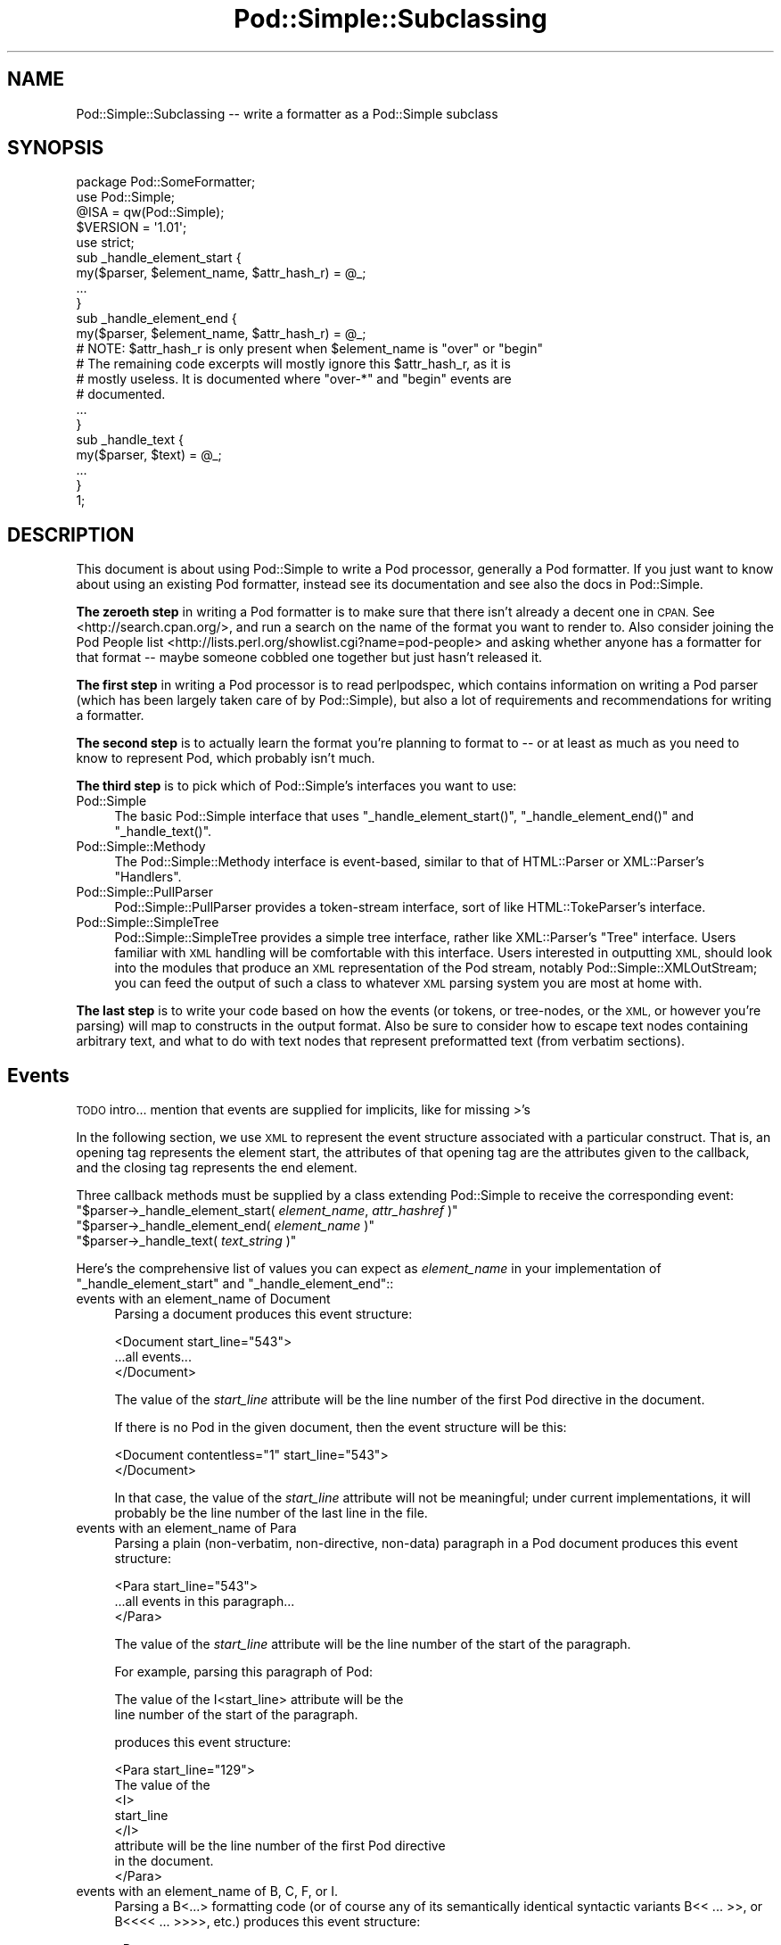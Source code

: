 .\" Automatically generated by Pod::Man 4.14 (Pod::Simple 3.43)
.\"
.\" Standard preamble:
.\" ========================================================================
.de Sp \" Vertical space (when we can't use .PP)
.if t .sp .5v
.if n .sp
..
.de Vb \" Begin verbatim text
.ft CW
.nf
.ne \\$1
..
.de Ve \" End verbatim text
.ft R
.fi
..
.\" Set up some character translations and predefined strings.  \*(-- will
.\" give an unbreakable dash, \*(PI will give pi, \*(L" will give a left
.\" double quote, and \*(R" will give a right double quote.  \*(C+ will
.\" give a nicer C++.  Capital omega is used to do unbreakable dashes and
.\" therefore won't be available.  \*(C` and \*(C' expand to `' in nroff,
.\" nothing in troff, for use with C<>.
.tr \(*W-
.ds C+ C\v'-.1v'\h'-1p'\s-2+\h'-1p'+\s0\v'.1v'\h'-1p'
.ie n \{\
.    ds -- \(*W-
.    ds PI pi
.    if (\n(.H=4u)&(1m=24u) .ds -- \(*W\h'-12u'\(*W\h'-12u'-\" diablo 10 pitch
.    if (\n(.H=4u)&(1m=20u) .ds -- \(*W\h'-12u'\(*W\h'-8u'-\"  diablo 12 pitch
.    ds L" ""
.    ds R" ""
.    ds C` ""
.    ds C' ""
'br\}
.el\{\
.    ds -- \|\(em\|
.    ds PI \(*p
.    ds L" ``
.    ds R" ''
.    ds C`
.    ds C'
'br\}
.\"
.\" Escape single quotes in literal strings from groff's Unicode transform.
.ie \n(.g .ds Aq \(aq
.el       .ds Aq '
.\"
.\" If the F register is >0, we'll generate index entries on stderr for
.\" titles (.TH), headers (.SH), subsections (.SS), items (.Ip), and index
.\" entries marked with X<> in POD.  Of course, you'll have to process the
.\" output yourself in some meaningful fashion.
.\"
.\" Avoid warning from groff about undefined register 'F'.
.de IX
..
.nr rF 0
.if \n(.g .if rF .nr rF 1
.if (\n(rF:(\n(.g==0)) \{\
.    if \nF \{\
.        de IX
.        tm Index:\\$1\t\\n%\t"\\$2"
..
.        if !\nF==2 \{\
.            nr % 0
.            nr F 2
.        \}
.    \}
.\}
.rr rF
.\"
.\" Accent mark definitions (@(#)ms.acc 1.5 88/02/08 SMI; from UCB 4.2).
.\" Fear.  Run.  Save yourself.  No user-serviceable parts.
.    \" fudge factors for nroff and troff
.if n \{\
.    ds #H 0
.    ds #V .8m
.    ds #F .3m
.    ds #[ \f1
.    ds #] \fP
.\}
.if t \{\
.    ds #H ((1u-(\\\\n(.fu%2u))*.13m)
.    ds #V .6m
.    ds #F 0
.    ds #[ \&
.    ds #] \&
.\}
.    \" simple accents for nroff and troff
.if n \{\
.    ds ' \&
.    ds ` \&
.    ds ^ \&
.    ds , \&
.    ds ~ ~
.    ds /
.\}
.if t \{\
.    ds ' \\k:\h'-(\\n(.wu*8/10-\*(#H)'\'\h"|\\n:u"
.    ds ` \\k:\h'-(\\n(.wu*8/10-\*(#H)'\`\h'|\\n:u'
.    ds ^ \\k:\h'-(\\n(.wu*10/11-\*(#H)'^\h'|\\n:u'
.    ds , \\k:\h'-(\\n(.wu*8/10)',\h'|\\n:u'
.    ds ~ \\k:\h'-(\\n(.wu-\*(#H-.1m)'~\h'|\\n:u'
.    ds / \\k:\h'-(\\n(.wu*8/10-\*(#H)'\z\(sl\h'|\\n:u'
.\}
.    \" troff and (daisy-wheel) nroff accents
.ds : \\k:\h'-(\\n(.wu*8/10-\*(#H+.1m+\*(#F)'\v'-\*(#V'\z.\h'.2m+\*(#F'.\h'|\\n:u'\v'\*(#V'
.ds 8 \h'\*(#H'\(*b\h'-\*(#H'
.ds o \\k:\h'-(\\n(.wu+\w'\(de'u-\*(#H)/2u'\v'-.3n'\*(#[\z\(de\v'.3n'\h'|\\n:u'\*(#]
.ds d- \h'\*(#H'\(pd\h'-\w'~'u'\v'-.25m'\f2\(hy\fP\v'.25m'\h'-\*(#H'
.ds D- D\\k:\h'-\w'D'u'\v'-.11m'\z\(hy\v'.11m'\h'|\\n:u'
.ds th \*(#[\v'.3m'\s+1I\s-1\v'-.3m'\h'-(\w'I'u*2/3)'\s-1o\s+1\*(#]
.ds Th \*(#[\s+2I\s-2\h'-\w'I'u*3/5'\v'-.3m'o\v'.3m'\*(#]
.ds ae a\h'-(\w'a'u*4/10)'e
.ds Ae A\h'-(\w'A'u*4/10)'E
.    \" corrections for vroff
.if v .ds ~ \\k:\h'-(\\n(.wu*9/10-\*(#H)'\s-2\u~\d\s+2\h'|\\n:u'
.if v .ds ^ \\k:\h'-(\\n(.wu*10/11-\*(#H)'\v'-.4m'^\v'.4m'\h'|\\n:u'
.    \" for low resolution devices (crt and lpr)
.if \n(.H>23 .if \n(.V>19 \
\{\
.    ds : e
.    ds 8 ss
.    ds o a
.    ds d- d\h'-1'\(ga
.    ds D- D\h'-1'\(hy
.    ds th \o'bp'
.    ds Th \o'LP'
.    ds ae ae
.    ds Ae AE
.\}
.rm #[ #] #H #V #F C
.\" ========================================================================
.\"
.IX Title "Pod::Simple::Subclassing 3pm"
.TH Pod::Simple::Subclassing 3pm "2020-12-28" "perl v5.36.0" "Perl Programmers Reference Guide"
.\" For nroff, turn off justification.  Always turn off hyphenation; it makes
.\" way too many mistakes in technical documents.
.if n .ad l
.nh
.SH "NAME"
Pod::Simple::Subclassing \-\- write a formatter as a Pod::Simple subclass
.SH "SYNOPSIS"
.IX Header "SYNOPSIS"
.Vb 5
\&  package Pod::SomeFormatter;
\&  use Pod::Simple;
\&  @ISA = qw(Pod::Simple);
\&  $VERSION = \*(Aq1.01\*(Aq;
\&  use strict;
\&
\&  sub _handle_element_start {
\&        my($parser, $element_name, $attr_hash_r) = @_;
\&        ...
\&  }
\&
\&  sub _handle_element_end {
\&        my($parser, $element_name, $attr_hash_r) = @_;
\&        # NOTE: $attr_hash_r is only present when $element_name is "over" or "begin"
\&        # The remaining code excerpts will mostly ignore this $attr_hash_r, as it is
\&        # mostly useless. It is documented where "over\-*" and "begin" events are
\&        # documented.
\&        ...
\&  }
\&
\&  sub _handle_text {
\&        my($parser, $text) = @_;
\&        ...
\&  }
\&  1;
.Ve
.SH "DESCRIPTION"
.IX Header "DESCRIPTION"
This document is about using Pod::Simple to write a Pod processor,
generally a Pod formatter. If you just want to know about using an
existing Pod formatter, instead see its documentation and see also the
docs in Pod::Simple.
.PP
\&\fBThe zeroeth step\fR in writing a Pod formatter is to make sure that there
isn't already a decent one in \s-1CPAN.\s0 See <http://search.cpan.org/>, and
run a search on the name of the format you want to render to. Also
consider joining the Pod People list
<http://lists.perl.org/showlist.cgi?name=pod\-people> and asking whether
anyone has a formatter for that format \*(-- maybe someone cobbled one
together but just hasn't released it.
.PP
\&\fBThe first step\fR in writing a Pod processor is to read perlpodspec,
which contains information on writing a Pod parser (which has been
largely taken care of by Pod::Simple), but also a lot of requirements
and recommendations for writing a formatter.
.PP
\&\fBThe second step\fR is to actually learn the format you're planning to
format to \*(-- or at least as much as you need to know to represent Pod,
which probably isn't much.
.PP
\&\fBThe third step\fR is to pick which of Pod::Simple's interfaces you want to
use:
.IP "Pod::Simple" 4
.IX Item "Pod::Simple"
The basic Pod::Simple interface that uses \f(CW\*(C`_handle_element_start()\*(C'\fR,
\&\f(CW\*(C`_handle_element_end()\*(C'\fR and \f(CW\*(C`_handle_text()\*(C'\fR.
.IP "Pod::Simple::Methody" 4
.IX Item "Pod::Simple::Methody"
The Pod::Simple::Methody interface is event-based, similar to that of
HTML::Parser or XML::Parser's \*(L"Handlers\*(R".
.IP "Pod::Simple::PullParser" 4
.IX Item "Pod::Simple::PullParser"
Pod::Simple::PullParser provides a token-stream interface, sort of
like HTML::TokeParser's interface.
.IP "Pod::Simple::SimpleTree" 4
.IX Item "Pod::Simple::SimpleTree"
Pod::Simple::SimpleTree provides a simple tree interface, rather like
XML::Parser's \*(L"Tree\*(R" interface. Users familiar with \s-1XML\s0 handling will
be comfortable with this interface. Users interested in outputting \s-1XML,\s0
should look into the modules that produce an \s-1XML\s0 representation of the
Pod stream, notably Pod::Simple::XMLOutStream; you can feed the output
of such a class to whatever \s-1XML\s0 parsing system you are most at home with.
.PP
\&\fBThe last step\fR is to write your code based on how the events (or tokens,
or tree-nodes, or the \s-1XML,\s0 or however you're parsing) will map to
constructs in the output format. Also be sure to consider how to escape
text nodes containing arbitrary text, and what to do with text
nodes that represent preformatted text (from verbatim sections).
.SH "Events"
.IX Header "Events"
\&\s-1TODO\s0 intro... mention that events are supplied for implicits, like for
missing >'s
.PP
In the following section, we use \s-1XML\s0 to represent the event structure
associated with a particular construct.  That is, an opening tag
represents the element start, the attributes of that opening tag are
the attributes given to the callback, and the closing tag represents
the end element.
.PP
Three callback methods must be supplied by a class extending
Pod::Simple to receive the corresponding event:
.ie n .IP """$parser\->_handle_element_start( \fIelement_name\fP, \fIattr_hashref\fP )""" 4
.el .IP "\f(CW$parser\->_handle_element_start( \f(CIelement_name\f(CW, \f(CIattr_hashref\f(CW )\fR" 4
.IX Item "$parser->_handle_element_start( element_name, attr_hashref )"
.PD 0
.ie n .IP """$parser\->_handle_element_end( \fIelement_name\fP  )""" 4
.el .IP "\f(CW$parser\->_handle_element_end( \f(CIelement_name\f(CW  )\fR" 4
.IX Item "$parser->_handle_element_end( element_name )"
.ie n .IP """$parser\->_handle_text(  \fItext_string\fP  )""" 4
.el .IP "\f(CW$parser\->_handle_text(  \f(CItext_string\f(CW  )\fR" 4
.IX Item "$parser->_handle_text( text_string )"
.PD
.PP
Here's the comprehensive list of values you can expect as
\&\fIelement_name\fR in your implementation of \f(CW\*(C`_handle_element_start\*(C'\fR
and \f(CW\*(C`_handle_element_end\*(C'\fR::
.IP "events with an element_name of Document" 4
.IX Item "events with an element_name of Document"
Parsing a document produces this event structure:
.Sp
.Vb 3
\&  <Document start_line="543">
\&        ...all events...
\&  </Document>
.Ve
.Sp
The value of the \fIstart_line\fR attribute will be the line number of the first
Pod directive in the document.
.Sp
If there is no Pod in the given document, then the
event structure will be this:
.Sp
.Vb 2
\&  <Document contentless="1" start_line="543">
\&  </Document>
.Ve
.Sp
In that case, the value of the \fIstart_line\fR attribute will not be meaningful;
under current implementations, it will probably be the line number of the
last line in the file.
.IP "events with an element_name of Para" 4
.IX Item "events with an element_name of Para"
Parsing a plain (non-verbatim, non-directive, non-data) paragraph in
a Pod document produces this event structure:
.Sp
.Vb 3
\&        <Para start_line="543">
\&          ...all events in this paragraph...
\&        </Para>
.Ve
.Sp
The value of the \fIstart_line\fR attribute will be the line number of the start
of the paragraph.
.Sp
For example, parsing this paragraph of Pod:
.Sp
.Vb 2
\&  The value of the I<start_line> attribute will be the
\&  line number of the start of the paragraph.
.Ve
.Sp
produces this event structure:
.Sp
.Vb 8
\&        <Para start_line="129">
\&          The value of the
\&          <I>
\&                start_line
\&          </I>
\&           attribute will be the line number of the first Pod directive
\&          in the document.
\&        </Para>
.Ve
.IP "events with an element_name of B, C, F, or I." 4
.IX Item "events with an element_name of B, C, F, or I."
Parsing a B<...> formatting code (or of course any of its
semantically identical syntactic variants
B<<\ ...\ >>,
or B<<<<\ ...\ >>>>, etc.)
produces this event structure:
.Sp
.Vb 3
\&          <B>
\&                ...stuff...
\&          </B>
.Ve
.Sp
Currently, there are no attributes conveyed.
.Sp
Parsing C, F, or I codes produce the same structure, with only a
different element name.
.Sp
If your parser object has been set to accept other formatting codes,
then they will be presented like these B/C/F/I codes \*(-- i.e., without
any attributes.
.IP "events with an element_name of S" 4
.IX Item "events with an element_name of S"
Normally, parsing an S<...> sequence produces this event
structure, just as if it were a B/C/F/I code:
.Sp
.Vb 3
\&          <S>
\&                ...stuff...
\&          </S>
.Ve
.Sp
However, Pod::Simple (and presumably all derived parsers) offers the
\&\f(CW\*(C`nbsp_for_S\*(C'\fR option which, if enabled, will suppress all S events, and
instead change all spaces in the content to non-breaking spaces. This is
intended for formatters that output to a format that has no code that
means the same as S<...>, but which has a code/character that
means non-breaking space.
.IP "events with an element_name of X" 4
.IX Item "events with an element_name of X"
Normally, parsing an X<...> sequence produces this event
structure, just as if it were a B/C/F/I code:
.Sp
.Vb 3
\&          <X>
\&                ...stuff...
\&          </X>
.Ve
.Sp
However, Pod::Simple (and presumably all derived parsers) offers the
\&\f(CW\*(C`nix_X_codes\*(C'\fR option which, if enabled, will suppress all X events
and ignore their content.  For formatters/processors that don't use
X events, this is presumably quite useful.
.IP "events with an element_name of L" 4
.IX Item "events with an element_name of L"
Because the L<...> is the most complex construct in the
language, it should not surprise you that the events it generates are
the most complex in the language. Most of complexity is hidden away in
the attribute values, so for those of you writing a Pod formatter that
produces a non-hypertextual format, you can just ignore the attributes
and treat an L event structure like a formatting element that
(presumably) doesn't actually produce a change in formatting.  That is,
the content of the L event structure (as opposed to its
attributes) is always what text should be displayed.
.Sp
There are, at first glance, three kinds of L links: \s-1URL,\s0 man, and pod.
.Sp
When a L<\fIsome_url\fR> code is parsed, it produces this event
structure:
.Sp
.Vb 3
\&  <L content\-implicit="yes" raw="that_url" to="that_url" type="url">
\&        that_url
\&  </L>
.Ve
.Sp
The \f(CW\*(C`type="url"\*(C'\fR attribute is always specified for this type of
L code.
.Sp
For example, this Pod source:
.Sp
.Vb 1
\&  L<http://www.perl.com/CPAN/authors/>
.Ve
.Sp
produces this event structure:
.Sp
.Vb 3
\&  <L content\-implicit="yes" raw="http://www.perl.com/CPAN/authors/" to="http://www.perl.com/CPAN/authors/" type="url">
\&        http://www.perl.com/CPAN/authors/
\&  </L>
.Ve
.Sp
When a L<\fImanpage(section)\fR> code is parsed (and these are
fairly rare and not terribly useful), it produces this event structure:
.Sp
.Vb 3
\&  <L content\-implicit="yes" raw="manpage(section)" to="manpage(section)" type="man">
\&        manpage(section)
\&  </L>
.Ve
.Sp
The \f(CW\*(C`type="man"\*(C'\fR attribute is always specified for this type of
L code.
.Sp
For example, this Pod source:
.Sp
.Vb 1
\&  L<crontab(5)>
.Ve
.Sp
produces this event structure:
.Sp
.Vb 3
\&  <L content\-implicit="yes" raw="crontab(5)" to="crontab(5)" type="man">
\&        crontab(5)
\&  </L>
.Ve
.Sp
In the rare cases where a man page link has a section specified, that text appears
in a \fIsection\fR attribute. For example, this Pod source:
.Sp
.Vb 1
\&  L<crontab(5)/"ENVIRONMENT">
.Ve
.Sp
will produce this event structure:
.Sp
.Vb 3
\&  <L content\-implicit="yes" raw="crontab(5)/&quot;ENVIRONMENT&quot;" section="ENVIRONMENT" to="crontab(5)" type="man">
\&        "ENVIRONMENT" in crontab(5)
\&  </L>
.Ve
.Sp
In the rare case where the Pod document has code like
L<\fIsometext\fR|\fImanpage(section)\fR>, then the \fIsometext\fR will appear
as the content of the element, the \fImanpage(section)\fR text will appear
only as the value of the \fIto\fR attribute, and there will be no
\&\f(CW\*(C`content\-implicit="yes"\*(C'\fR attribute (whose presence means that the Pod parser
had to infer what text should appear as the link text \*(-- as opposed to
cases where that attribute is absent, which means that the Pod parser did
\&\fInot\fR have to infer the link text, because that L code explicitly specified
some link text.)
.Sp
For example, this Pod source:
.Sp
.Vb 1
\&  L<hell itself!|crontab(5)>
.Ve
.Sp
will produce this event structure:
.Sp
.Vb 3
\&  <L raw="hell itself!|crontab(5)" to="crontab(5)" type="man">
\&        hell itself!
\&  </L>
.Ve
.Sp
The last type of L structure is for links to/within Pod documents. It is
the most complex because it can have a \fIto\fR attribute, \fIor\fR a
\&\fIsection\fR attribute, or both. The \f(CW\*(C`type="pod"\*(C'\fR attribute is always
specified for this type of L code.
.Sp
In the most common case, the simple case of a L<podpage> code
produces this event structure:
.Sp
.Vb 3
\&  <L content\-implicit="yes" raw="podpage" to="podpage" type="pod">
\&        podpage
\&  </L>
.Ve
.Sp
For example, this Pod source:
.Sp
.Vb 1
\&  L<Net::Ping>
.Ve
.Sp
produces this event structure:
.Sp
.Vb 3
\&  <L content\-implicit="yes" raw="Net::Ping" to="Net::Ping" type="pod">
\&        Net::Ping
\&  </L>
.Ve
.Sp
In cases where there is link-text explicitly specified, it
is to be found in the content of the element (and not the
attributes), just as with the L<\fIsometext\fR|\fImanpage(section)\fR>
case discussed above.  For example, this Pod source:
.Sp
.Vb 1
\&  L<Perl Error Messages|perldiag>
.Ve
.Sp
produces this event structure:
.Sp
.Vb 3
\&  <L raw="Perl Error Messages|perldiag" to="perldiag" type="pod">
\&        Perl Error Messages
\&  </L>
.Ve
.Sp
In cases of links to a section in the current Pod document,
there is a \fIsection\fR attribute instead of a \fIto\fR attribute.
For example, this Pod source:
.Sp
.Vb 1
\&  L</"Member Data">
.Ve
.Sp
produces this event structure:
.Sp
.Vb 3
\&  <L content\-implicit="yes" raw="/&quot;Member Data&quot;" section="Member Data" type="pod">
\&        "Member Data"
\&  </L>
.Ve
.Sp
As another example, this Pod source:
.Sp
.Vb 1
\&  L<the various attributes|/"Member Data">
.Ve
.Sp
produces this event structure:
.Sp
.Vb 3
\&  <L raw="the various attributes|/&quot;Member Data&quot;" section="Member Data" type="pod">
\&        the various attributes
\&  </L>
.Ve
.Sp
In cases of links to a section in a different Pod document,
there are both a \fIsection\fR attribute and a to attribute.
For example, this Pod source:
.Sp
.Vb 1
\&  L<perlsyn/"Basic BLOCKs and Switch Statements">
.Ve
.Sp
produces this event structure:
.Sp
.Vb 3
\&  <L content\-implicit="yes" raw="perlsyn/&quot;Basic BLOCKs and Switch Statements&quot;" section="Basic BLOCKs and Switch Statements" to="perlsyn" type="pod">
\&        "Basic BLOCKs and Switch Statements" in perlsyn
\&  </L>
.Ve
.Sp
As another example, this Pod source:
.Sp
.Vb 1
\&  L<SWITCH statements|perlsyn/"Basic BLOCKs and Switch Statements">
.Ve
.Sp
produces this event structure:
.Sp
.Vb 3
\&  <L raw="SWITCH statements|perlsyn/&quot;Basic BLOCKs and Switch Statements&quot;" section="Basic BLOCKs and Switch Statements" to="perlsyn" type="pod">
\&        SWITCH statements
\&  </L>
.Ve
.Sp
Incidentally, note that we do not distinguish between these syntaxes:
.Sp
.Vb 4
\&  L</"Member Data">
\&  L<"Member Data">
\&  L</Member Data>
\&  L<Member Data>    [deprecated syntax]
.Ve
.Sp
That is, they all produce the same event structure (for the most part), namely:
.Sp
.Vb 3
\&  <L content\-implicit="yes" raw="$depends_on_syntax" section="Member Data" type="pod">
\&        &#34;Member Data&#34;
\&  </L>
.Ve
.Sp
The \fIraw\fR attribute depends on what the raw content of the \f(CW\*(C`L<>\*(C'\fR is,
so that is why the event structure is the same \*(L"for the most part\*(R".
.Sp
If you have not guessed it yet, the \fIraw\fR attribute contains the raw,
original, unescaped content of the \f(CW\*(C`L<>\*(C'\fR formatting code. In addition
to the examples above, take notice of the following event structure produced
by the following \f(CW\*(C`L<>\*(C'\fR formatting code.
.Sp
.Vb 1
\&  L<click B<here>|page/About the C<\-M> switch>
\&
\&  <L raw="click B<here>|page/About the C<\-M> switch" section="About the \-M switch" to="page" type="pod">
\&        click B<here>
\&  </L>
.Ve
.Sp
Specifically, notice that the formatting codes are present and unescaped
in \fIraw\fR.
.Sp
There is a known bug in the \fIraw\fR attribute where any surrounding whitespace
is condensed into a single ' '. For example, given L<   link>, \fIraw\fR
will be \*(L" link\*(R".
.IP "events with an element_name of E or Z" 4
.IX Item "events with an element_name of E or Z"
While there are Pod codes E<...> and Z<>, these
\&\fIdo not\fR produce any E or Z events \*(-- that is, there are no such
events as E or Z.
.IP "events with an element_name of Verbatim" 4
.IX Item "events with an element_name of Verbatim"
When a Pod verbatim paragraph (\s-1AKA\s0 \*(L"codeblock\*(R") is parsed, it
produces this event structure:
.Sp
.Vb 3
\&  <Verbatim start_line="543" xml:space="preserve">
\&        ...text...
\&  </Verbatim>
.Ve
.Sp
The value of the \fIstart_line\fR attribute will be the line number of the
first line of this verbatim block.  The \fIxml:space\fR attribute is always
present, and always has the value \*(L"preserve\*(R".
.Sp
The text content will have tabs already expanded.
.IP "events with an element_name of head1 .. head4" 4
.IX Item "events with an element_name of head1 .. head4"
When a \*(L"=head1 ...\*(R" directive is parsed, it produces this event
structure:
.Sp
.Vb 3
\&  <head1>
\&        ...stuff...
\&  </head1>
.Ve
.Sp
For example, a directive consisting of this:
.Sp
.Vb 1
\&  =head1 Options to C<new> et al.
.Ve
.Sp
will produce this event structure:
.Sp
.Vb 7
\&  <head1 start_line="543">
\&        Options to
\&        <C>
\&          new
\&        </C>
\&         et al.
\&  </head1>
.Ve
.Sp
\&\*(L"=head2\*(R" through \*(L"=head4\*(R" directives are the same, except for the element
names in the event structure.
.IP "events with an element_name of encoding" 4
.IX Item "events with an element_name of encoding"
In the default case, the events corresponding to \f(CW\*(C`=encoding\*(C'\fR directives
are not emitted. They are emitted if \f(CW\*(C`keep_encoding_directive\*(C'\fR is true.
In that case they produce event structures like
\&\*(L"events with an element_name of head1 .. head4\*(R" above.
.IP "events with an element_name of over-bullet" 4
.IX Item "events with an element_name of over-bullet"
When an \*(L"=over ... =back\*(R" block is parsed where the items are
a bulleted list, it will produce this event structure:
.Sp
.Vb 6
\&  <over\-bullet indent="4" start_line="543">
\&        <item\-bullet start_line="545">
\&          ...Stuff...
\&        </item\-bullet>
\&        ...more item\-bullets...
\&  </over\-bullet fake\-closer="1">
.Ve
.Sp
The attribute \fIfake-closer\fR is only present if it is a true value; it is not
present if it is a false value. It is shown in the above example to illustrate
where the attribute is (in the \fBclosing\fR tag). It signifies that the \f(CW\*(C`=over\*(C'\fR
did not have a matching \f(CW\*(C`=back\*(C'\fR, and thus Pod::Simple had to create a fake
closer.
.Sp
For example, this Pod source:
.Sp
.Vb 1
\&  =over
\&
\&  =item *
\&
\&  Something
\&
\&  =back
.Ve
.Sp
Would produce an event structure that does \fBnot\fR have the \fIfake-closer\fR
attribute, whereas this Pod source:
.Sp
.Vb 1
\&  =over
\&
\&  =item *
\&
\&  Gasp! An unclosed =over block!
.Ve
.Sp
would. The rest of the over\-* examples will not demonstrate this attribute,
but they all can have it. See Pod::Checker's source for an example of this
attribute being used.
.Sp
The value of the \fIindent\fR attribute is whatever value is after the
\&\*(L"=over\*(R" directive, as in \*(L"=over 8\*(R".  If no such value is specified
in the directive, then the \fIindent\fR attribute has the value \*(L"4\*(R".
.Sp
For example, this Pod source:
.Sp
.Vb 1
\&  =over
\&
\&  =item *
\&
\&  Stuff
\&
\&  =item *
\&
\&  Bar I<baz>!
\&
\&  =back
.Ve
.Sp
produces this event structure:
.Sp
.Vb 8
\&  <over\-bullet indent="4" start_line="10">
\&        <item\-bullet start_line="12">
\&          Stuff
\&        </item\-bullet>
\&        <item\-bullet start_line="14">
\&          Bar <I>baz</I>!
\&        </item\-bullet>
\&  </over\-bullet>
.Ve
.IP "events with an element_name of over-number" 4
.IX Item "events with an element_name of over-number"
When an \*(L"=over ... =back\*(R" block is parsed where the items are
a numbered list, it will produce this event structure:
.Sp
.Vb 6
\&  <over\-number indent="4" start_line="543">
\&        <item\-number number="1" start_line="545">
\&          ...Stuff...
\&        </item\-number>
\&        ...more item\-number...
\&  </over\-bullet>
.Ve
.Sp
This is like the \*(L"over-bullet\*(R" event structure; but note that the contents
are \*(L"item-number\*(R" instead of \*(L"item-bullet\*(R", and note that they will have
a \*(L"number\*(R" attribute, which some formatters/processors may ignore
(since, for example, there's no need for it in \s-1HTML\s0 when producing
an \*(L"<\s-1UL\s0><\s-1LI\s0>...</LI>...</UL>\*(R" structure), but which any processor may use.
.Sp
Note that the values for the \fInumber\fR attributes of \*(L"item-number\*(R"
elements in a given \*(L"over-number\*(R" area \fIwill\fR start at 1 and go up by
one each time.  If the Pod source doesn't follow that order (even though
it really should!), whatever numbers it has will be ignored (with
the correct values being put in the \fInumber\fR attributes), and an error
message might be issued to the user.
.IP "events with an element_name of over-text" 4
.IX Item "events with an element_name of over-text"
These events are somewhat unlike the other over\-*
structures, as far as what their contents are.  When
an \*(L"=over ... =back\*(R" block is parsed where the items are
a list of text \*(L"subheadings\*(R", it will produce this event structure:
.Sp
.Vb 8
\&  <over\-text indent="4" start_line="543">
\&        <item\-text>
\&          ...stuff...
\&        </item\-text>
\&        ...stuff (generally Para or Verbatim elements)...
\&        <item\-text>
\&        ...more item\-text and/or stuff...
\&  </over\-text>
.Ve
.Sp
The \fIindent\fR and \fIfake-closer\fR attributes are as with the other over\-* events.
.Sp
For example, this Pod source:
.Sp
.Vb 1
\&  =over
\&
\&  =item Foo
\&
\&  Stuff
\&
\&  =item Bar I<baz>!
\&
\&  Quux
\&
\&  =back
.Ve
.Sp
produces this event structure:
.Sp
.Vb 10
\&  <over\-text indent="4" start_line="20">
\&        <item\-text start_line="22">
\&          Foo
\&        </item\-text>
\&        <Para start_line="24">
\&          Stuff
\&        </Para>
\&        <item\-text start_line="26">
\&          Bar
\&                <I>
\&                  baz
\&                </I>
\&          !
\&        </item\-text>
\&        <Para start_line="28">
\&          Quux
\&        </Para>
\&  </over\-text>
.Ve
.IP "events with an element_name of over-block" 4
.IX Item "events with an element_name of over-block"
These events are somewhat unlike the other over\-*
structures, as far as what their contents are.  When
an \*(L"=over ... =back\*(R" block is parsed where there are no items,
it will produce this event structure:
.Sp
.Vb 3
\&  <over\-block indent="4" start_line="543">
\&        ...stuff (generally Para or Verbatim elements)...
\&  </over\-block>
.Ve
.Sp
The \fIindent\fR and \fIfake-closer\fR attributes are as with the other over\-* events.
.Sp
For example, this Pod source:
.Sp
.Vb 1
\&  =over
\&
\&  For cutting off our trade with all parts of the world
\&
\&  For transporting us beyond seas to be tried for pretended offenses
\&
\&  He is at this time transporting large armies of foreign mercenaries to
\&  complete the works of death, desolation and tyranny, already begun with
\&  circumstances of cruelty and perfidy scarcely paralleled in the most
\&  barbarous ages, and totally unworthy the head of a civilized nation.
\&
\&  =back
.Ve
.Sp
will produce this event structure:
.Sp
.Vb 11
\&  <over\-block indent="4" start_line="2">
\&        <Para start_line="4">
\&          For cutting off our trade with all parts of the world
\&        </Para>
\&        <Para start_line="6">
\&          For transporting us beyond seas to be tried for pretended offenses
\&        </Para>
\&        <Para start_line="8">
\&          He is at this time transporting large armies of [...more text...]
\&        </Para>
\&  </over\-block>
.Ve
.IP "events with an element_name of over-empty" 4
.IX Item "events with an element_name of over-empty"
\&\fBNote: These events are only triggered if \f(CB\*(C`parse_empty_lists()\*(C'\fB is set to a
true value.\fR
.Sp
These events are somewhat unlike the other over\-* structures, as far as what
their contents are.  When an \*(L"=over ... =back\*(R" block is parsed where there
is no content, it will produce this event structure:
.Sp
.Vb 2
\&  <over\-empty indent="4" start_line="543">
\&  </over\-empty>
.Ve
.Sp
The \fIindent\fR and \fIfake-closer\fR attributes are as with the other over\-* events.
.Sp
For example, this Pod source:
.Sp
.Vb 1
\&  =over
\&
\&  =over
\&
\&  =back
\&
\&  =back
.Ve
.Sp
will produce this event structure:
.Sp
.Vb 4
\&  <over\-block indent="4" start_line="1">
\&        <over\-empty indent="4" start_line="3">
\&        </over\-empty>
\&  </over\-block>
.Ve
.Sp
Note that the outer \f(CW\*(C`=over\*(C'\fR is a block because it has no \f(CW\*(C`=item\*(C'\fRs but still
has content: the inner \f(CW\*(C`=over\*(C'\fR. The inner \f(CW\*(C`=over\*(C'\fR, in turn, is completely
empty, and is treated as such.
.IP "events with an element_name of item-bullet" 4
.IX Item "events with an element_name of item-bullet"
See \*(L"events with an element_name of over-bullet\*(R", above.
.IP "events with an element_name of item-number" 4
.IX Item "events with an element_name of item-number"
See \*(L"events with an element_name of over-number\*(R", above.
.IP "events with an element_name of item-text" 4
.IX Item "events with an element_name of item-text"
See \*(L"events with an element_name of over-text\*(R", above.
.IP "events with an element_name of for" 4
.IX Item "events with an element_name of for"
\&\s-1TODO...\s0
.IP "events with an element_name of Data" 4
.IX Item "events with an element_name of Data"
\&\s-1TODO...\s0
.SH "More Pod::Simple Methods"
.IX Header "More Pod::Simple Methods"
Pod::Simple provides a lot of methods that aren't generally interesting
to the end user of an existing Pod formatter, but some of which you
might find useful in writing a Pod formatter. They are listed below. The
first several methods (the accept_* methods) are for declaring the
capabilities of your parser, notably what \f(CW\*(C`=for \f(CItargetname\f(CW\*(C'\fR sections
it's interested in, what extra N<...> codes it accepts beyond
the ones described in the \fIperlpod\fR.
.ie n .IP """$parser\->accept_targets( \fISOMEVALUE\fP )""" 4
.el .IP "\f(CW$parser\->accept_targets( \f(CISOMEVALUE\f(CW )\fR" 4
.IX Item "$parser->accept_targets( SOMEVALUE )"
As the parser sees sections like:
.Sp
.Vb 1
\&        =for html  <img src="fig1.jpg">
.Ve
.Sp
or
.Sp
.Vb 1
\&        =begin html
\&
\&          <img src="fig1.jpg">
\&
\&        =end html
.Ve
.Sp
\&...the parser will ignore these sections unless your subclass has
specified that it wants to see sections targeted to \*(L"html\*(R" (or whatever
the formatter name is).
.Sp
If you want to process all sections, even if they're not targeted for you,
call this before you start parsing:
.Sp
.Vb 1
\&  $parser\->accept_targets(\*(Aq*\*(Aq);
.Ve
.ie n .IP """$parser\->accept_targets_as_text(  \fISOMEVALUE\fP  )""" 4
.el .IP "\f(CW$parser\->accept_targets_as_text(  \f(CISOMEVALUE\f(CW  )\fR" 4
.IX Item "$parser->accept_targets_as_text( SOMEVALUE )"
This is like accept_targets, except that it specifies also that the
content of sections for this target should be treated as Pod text even
if the target name in "=for \fItargetname\fR\*(L" doesn't start with a \*(R":".
.Sp
At time of writing, I don't think you'll need to use this.
.ie n .IP """$parser\->accept_codes( \fICodename\fP, \fICodename\fP...  )""" 4
.el .IP "\f(CW$parser\->accept_codes( \f(CICodename\f(CW, \f(CICodename\f(CW...  )\fR" 4
.IX Item "$parser->accept_codes( Codename, Codename... )"
This tells the parser that you accept additional formatting codes,
beyond just the standard ones (I B C L F S X, plus the two weird ones
you don't actually see in the parse tree, Z and E). For example, to also
accept codes \*(L"N\*(R", \*(L"R\*(R", and \*(L"W\*(R":
.Sp
.Vb 1
\&        $parser\->accept_codes( qw( N R W ) );
.Ve
.Sp
\&\fB\s-1TODO:\s0 document how this interacts with =extend, and long element names\fR
.ie n .IP """$parser\->accept_directive_as_data( \fIdirective_name\fP )""" 4
.el .IP "\f(CW$parser\->accept_directive_as_data( \f(CIdirective_name\f(CW )\fR" 4
.IX Item "$parser->accept_directive_as_data( directive_name )"
.PD 0
.ie n .IP """$parser\->accept_directive_as_verbatim( \fIdirective_name\fP )""" 4
.el .IP "\f(CW$parser\->accept_directive_as_verbatim( \f(CIdirective_name\f(CW )\fR" 4
.IX Item "$parser->accept_directive_as_verbatim( directive_name )"
.ie n .IP """$parser\->accept_directive_as_processed( \fIdirective_name\fP )""" 4
.el .IP "\f(CW$parser\->accept_directive_as_processed( \f(CIdirective_name\f(CW )\fR" 4
.IX Item "$parser->accept_directive_as_processed( directive_name )"
.PD
In the unlikely situation that you need to tell the parser that you will
accept additional directives (\*(L"=foo\*(R" things), you need to first set the
parser to treat its content as data (i.e., not really processed at
all), or as verbatim (mostly just expanding tabs), or as processed text
(parsing formatting codes like B<...>).
.Sp
For example, to accept a new directive \*(L"=method\*(R", you'd presumably
use:
.Sp
.Vb 1
\&        $parser\->accept_directive_as_processed("method");
.Ve
.Sp
so that you could have Pod lines like:
.Sp
.Vb 1
\&        =method I<$whatever> thing B<um>
.Ve
.Sp
Making up your own directives breaks compatibility with other Pod
formatters, in a way that using "=for \fItarget\fR ..." lines doesn't;
however, you may find this useful if you're making a Pod superset
format where you don't need to worry about compatibility.
.ie n .IP """$parser\->nbsp_for_S( \fIBOOLEAN\fP );""" 4
.el .IP "\f(CW$parser\->nbsp_for_S( \f(CIBOOLEAN\f(CW );\fR" 4
.IX Item "$parser->nbsp_for_S( BOOLEAN );"
Setting this attribute to a true value (and by default it is false) will
turn \*(L"S<...>\*(R" sequences into sequences of words separated by
\&\f(CW\*(C`\exA0\*(C'\fR (non-breaking space) characters. For example, it will take this:
.Sp
.Vb 1
\&        I like S<Dutch apple pie>, don\*(Aqt you?
.Ve
.Sp
and treat it as if it were:
.Sp
.Vb 1
\&        I like DutchE<nbsp>appleE<nbsp>pie, don\*(Aqt you?
.Ve
.Sp
This is handy for output formats that don't have anything quite like an
\&\*(L"S<...>\*(R" code, but which do have a code for non-breaking space.
.Sp
There is currently no method for going the other way; but I can
probably provide one upon request.
.ie n .IP """$parser\->version_report()""" 4
.el .IP "\f(CW$parser\->version_report()\fR" 4
.IX Item "$parser->version_report()"
This returns a string reporting the \f(CW$VERSION\fR value from your module (and
its classname) as well as the \f(CW$VERSION\fR value of Pod::Simple.  Note that
perlpodspec requires output formats (wherever possible) to note
this detail in a comment in the output format.  For example, for
some kind of \s-1SGML\s0 output format:
.Sp
.Vb 1
\&        print OUT "<!\-\- \en", $parser\->version_report, "\en \-\->";
.Ve
.ie n .IP """$parser\->pod_para_count()""" 4
.el .IP "\f(CW$parser\->pod_para_count()\fR" 4
.IX Item "$parser->pod_para_count()"
This returns the count of Pod paragraphs seen so far.
.ie n .IP """$parser\->line_count()""" 4
.el .IP "\f(CW$parser\->line_count()\fR" 4
.IX Item "$parser->line_count()"
This is the current line number being parsed. But you might find the
\&\*(L"line_number\*(R" event attribute more accurate, when it is present.
.ie n .IP """$parser\->nix_X_codes(  \fISOMEVALUE\fP  )""" 4
.el .IP "\f(CW$parser\->nix_X_codes(  \f(CISOMEVALUE\f(CW  )\fR" 4
.IX Item "$parser->nix_X_codes( SOMEVALUE )"
This attribute, when set to a true value (and it is false by default)
ignores any \*(L"X<...>\*(R" sequences in the document being parsed.
Many formats don't actually use the content of these codes, so have
no reason to process them.
.ie n .IP """$parser\->keep_encoding_directive(  \fISOMEVALUE\fP  )""" 4
.el .IP "\f(CW$parser\->keep_encoding_directive(  \f(CISOMEVALUE\f(CW  )\fR" 4
.IX Item "$parser->keep_encoding_directive( SOMEVALUE )"
This attribute, when set to a true value (it is false by default)
will keep \f(CW\*(C`=encoding\*(C'\fR and its content in the event structure. Most
formats don't actually need to process the content of an \f(CW\*(C`=encoding\*(C'\fR
directive, even when this directive sets the encoding and the
processor makes use of the encoding information. Indeed, it is
possible to know the encoding without processing the directive
content.
.ie n .IP """$parser\->merge_text(  \fISOMEVALUE\fP  )""" 4
.el .IP "\f(CW$parser\->merge_text(  \f(CISOMEVALUE\f(CW  )\fR" 4
.IX Item "$parser->merge_text( SOMEVALUE )"
This attribute, when set to a true value (and it is false by default)
makes sure that only one event (or token, or node) will be created
for any single contiguous sequence of text.  For example, consider
this somewhat contrived example:
.Sp
.Vb 1
\&        I just LOVE Z<>hotE<32>apple pie!
.Ve
.Sp
When that is parsed and events are about to be called on it, it may
actually seem to be four different text events, one right after another:
one event for \*(L"I just \s-1LOVE \*(R",\s0 one for \*(L"hot\*(R", one for \*(L" \*(R", and one for
\&\*(L"apple pie!\*(R". But if you have merge_text on, then you're guaranteed
that it will be fired as one text event:  \*(L"I just \s-1LOVE\s0 hot apple pie!\*(R".
.ie n .IP """$parser\->code_handler(  \fICODE_REF\fP  )""" 4
.el .IP "\f(CW$parser\->code_handler(  \f(CICODE_REF\f(CW  )\fR" 4
.IX Item "$parser->code_handler( CODE_REF )"
This specifies code that should be called when a code line is seen
(i.e., a line outside of the Pod).  Normally this is undef, meaning
that no code should be called.  If you provide a routine, it should
start out like this:
.Sp
.Vb 4
\&        sub get_code_line {  # or whatever you\*(Aqll call it
\&          my($line, $line_number, $parser) = @_;
\&          ...
\&        }
.Ve
.Sp
Note, however, that sometimes the Pod events aren't processed in exactly
the same order as the code lines are \*(-- i.e., if you have a file with
Pod, then code, then more Pod, sometimes the code will be processed (via
whatever you have code_handler call) before the all of the preceding Pod
has been processed.
.ie n .IP """$parser\->cut_handler(  \fICODE_REF\fP  )""" 4
.el .IP "\f(CW$parser\->cut_handler(  \f(CICODE_REF\f(CW  )\fR" 4
.IX Item "$parser->cut_handler( CODE_REF )"
This is just like the code_handler attribute, except that it's for
\&\*(L"=cut\*(R" lines, not code lines. The same caveats apply. \*(L"=cut\*(R" lines are
unlikely to be interesting, but this is included for completeness.
.ie n .IP """$parser\->pod_handler(  \fICODE_REF\fP  )""" 4
.el .IP "\f(CW$parser\->pod_handler(  \f(CICODE_REF\f(CW  )\fR" 4
.IX Item "$parser->pod_handler( CODE_REF )"
This is just like the code_handler attribute, except that it's for
\&\*(L"=pod\*(R" lines, not code lines. The same caveats apply. \*(L"=pod\*(R" lines are
unlikely to be interesting, but this is included for completeness.
.ie n .IP """$parser\->whiteline_handler(  \fICODE_REF\fP  )""" 4
.el .IP "\f(CW$parser\->whiteline_handler(  \f(CICODE_REF\f(CW  )\fR" 4
.IX Item "$parser->whiteline_handler( CODE_REF )"
This is just like the code_handler attribute, except that it's for
lines that are seemingly blank but have whitespace (\*(L" \*(R" and/or \*(L"\et\*(R") on them,
not code lines. The same caveats apply. These lines are unlikely to be
interesting, but this is included for completeness.
.ie n .IP """$parser\->whine( \fIlinenumber\fP, \fIcomplaint string\fP )""" 4
.el .IP "\f(CW$parser\->whine( \f(CIlinenumber\f(CW, \f(CIcomplaint string\f(CW )\fR" 4
.IX Item "$parser->whine( linenumber, complaint string )"
This notes a problem in the Pod, which will be reported in the \*(L"Pod
Errors\*(R" section of the document and/or sent to \s-1STDERR,\s0 depending on the
values of the attributes \f(CW\*(C`no_whining\*(C'\fR, \f(CW\*(C`no_errata_section\*(C'\fR, and
\&\f(CW\*(C`complain_stderr\*(C'\fR.
.ie n .IP """$parser\->scream( \fIlinenumber\fP, \fIcomplaint string\fP )""" 4
.el .IP "\f(CW$parser\->scream( \f(CIlinenumber\f(CW, \f(CIcomplaint string\f(CW )\fR" 4
.IX Item "$parser->scream( linenumber, complaint string )"
This notes an error like \f(CW\*(C`whine\*(C'\fR does, except that it is not
suppressible with \f(CW\*(C`no_whining\*(C'\fR. This should be used only for very
serious errors.
.ie n .IP """$parser\->source_dead(1)""" 4
.el .IP "\f(CW$parser\->source_dead(1)\fR" 4
.IX Item "$parser->source_dead(1)"
This aborts parsing of the current document, by switching on the flag
that indicates that \s-1EOF\s0 has been seen.  In particularly drastic cases,
you might want to do this.  It's rather nicer than just calling
\&\f(CW\*(C`die\*(C'\fR!
.ie n .IP """$parser\->hide_line_numbers( \fISOMEVALUE\fP )""" 4
.el .IP "\f(CW$parser\->hide_line_numbers( \f(CISOMEVALUE\f(CW )\fR" 4
.IX Item "$parser->hide_line_numbers( SOMEVALUE )"
Some subclasses that indiscriminately dump event attributes (well,
except for ones beginning with \*(L"~\*(R") can use this object attribute for
refraining to dump the \*(L"start_line\*(R" attribute.
.ie n .IP """$parser\->no_whining( \fISOMEVALUE\fP )""" 4
.el .IP "\f(CW$parser\->no_whining( \f(CISOMEVALUE\f(CW )\fR" 4
.IX Item "$parser->no_whining( SOMEVALUE )"
This attribute, if set to true, will suppress reports of non-fatal
error messages.  The default value is false, meaning that complaints
\&\fIare\fR reported.  How they get reported depends on the values of
the attributes \f(CW\*(C`no_errata_section\*(C'\fR and \f(CW\*(C`complain_stderr\*(C'\fR.
.ie n .IP """$parser\->no_errata_section( \fISOMEVALUE\fP )""" 4
.el .IP "\f(CW$parser\->no_errata_section( \f(CISOMEVALUE\f(CW )\fR" 4
.IX Item "$parser->no_errata_section( SOMEVALUE )"
This attribute, if set to true, will suppress generation of an errata
section.  The default value is false \*(-- i.e., an errata section will be
generated.
.ie n .IP """$parser\->complain_stderr( \fISOMEVALUE\fP )""" 4
.el .IP "\f(CW$parser\->complain_stderr( \f(CISOMEVALUE\f(CW )\fR" 4
.IX Item "$parser->complain_stderr( SOMEVALUE )"
This attribute, if set to true will send complaints to \s-1STDERR.\s0  The
default value is false \*(-- i.e., complaints do not go to \s-1STDERR.\s0
.ie n .IP """$parser\->bare_output( \fISOMEVALUE\fP )""" 4
.el .IP "\f(CW$parser\->bare_output( \f(CISOMEVALUE\f(CW )\fR" 4
.IX Item "$parser->bare_output( SOMEVALUE )"
Some formatter subclasses use this as a flag for whether output should
have prologue and epilogue code omitted. For example, setting this to
true for an \s-1HTML\s0 formatter class should omit the
\&\*(L"<html><head><title>...</title><body>...\*(R" prologue and the
\&\*(L"</body></html>\*(R" epilogue.
.Sp
If you want to set this to true, you should probably also set
\&\f(CW\*(C`no_whining\*(C'\fR or at least \f(CW\*(C`no_errata_section\*(C'\fR to true.
.ie n .IP """$parser\->preserve_whitespace( \fISOMEVALUE\fP )""" 4
.el .IP "\f(CW$parser\->preserve_whitespace( \f(CISOMEVALUE\f(CW )\fR" 4
.IX Item "$parser->preserve_whitespace( SOMEVALUE )"
If you set this attribute to a true value, the parser will try to
preserve whitespace in the output.  This means that such formatting
conventions as two spaces after periods will be preserved by the parser.
This is primarily useful for output formats that treat whitespace as
significant (such as text or *roff, but not \s-1HTML\s0).
.ie n .IP """$parser\->parse_empty_lists( \fISOMEVALUE\fP )""" 4
.el .IP "\f(CW$parser\->parse_empty_lists( \f(CISOMEVALUE\f(CW )\fR" 4
.IX Item "$parser->parse_empty_lists( SOMEVALUE )"
If this attribute is set to true, the parser will not ignore empty
\&\f(CW\*(C`=over\*(C'\fR/\f(CW\*(C`=back\*(C'\fR blocks. The type of \f(CW\*(C`=over\*(C'\fR will be \fIempty\fR, documented
above, \*(L"events with an element_name of over-empty\*(R".
.SH "SEE ALSO"
.IX Header "SEE ALSO"
Pod::Simple \*(-- event-based Pod-parsing framework
.PP
Pod::Simple::Methody \*(-- like Pod::Simple, but each sort of event
calls its own method (like \f(CW\*(C`start_head3\*(C'\fR)
.PP
Pod::Simple::PullParser \*(-- a Pod-parsing framework like Pod::Simple,
but with a token-stream interface
.PP
Pod::Simple::SimpleTree \*(-- a Pod-parsing framework like Pod::Simple,
but with a tree interface
.PP
Pod::Simple::Checker \*(-- a simple Pod::Simple subclass that reads
documents, and then makes a plaintext report of any errors found in the
document
.PP
Pod::Simple::DumpAsXML \*(-- for dumping Pod documents as tidily
indented \s-1XML,\s0 showing each event on its own line
.PP
Pod::Simple::XMLOutStream \*(-- dumps a Pod document as \s-1XML\s0 (without
introducing extra whitespace as Pod::Simple::DumpAsXML does).
.PP
Pod::Simple::DumpAsText \*(-- for dumping Pod documents as tidily
indented text, showing each event on its own line
.PP
Pod::Simple::LinkSection \*(-- class for objects representing the values
of the \s-1TODO\s0 and \s-1TODO\s0 attributes of L<...> elements
.PP
Pod::Escapes \*(-- the module that Pod::Simple uses for evaluating
E<...> content
.PP
Pod::Simple::Text \*(-- a simple plaintext formatter for Pod
.PP
Pod::Simple::TextContent \*(-- like Pod::Simple::Text, but
makes no effort for indent or wrap the text being formatted
.PP
Pod::Simple::HTML \*(-- a simple \s-1HTML\s0 formatter for Pod
.PP
perlpod
.PP
perlpodspec
.PP
perldoc
.SH "SUPPORT"
.IX Header "SUPPORT"
Questions or discussion about \s-1POD\s0 and Pod::Simple should be sent to the
pod\-people@perl.org mail list. Send an empty email to
pod\-people\-subscribe@perl.org to subscribe.
.PP
This module is managed in an open GitHub repository,
<https://github.com/perl\-pod/pod\-simple/>. Feel free to fork and contribute, or
to clone <git://github.com/perl\-pod/pod\-simple.git> and send patches!
.PP
Patches against Pod::Simple are welcome. Please send bug reports to
<bug\-pod\-simple@rt.cpan.org>.
.SH "COPYRIGHT AND DISCLAIMERS"
.IX Header "COPYRIGHT AND DISCLAIMERS"
Copyright (c) 2002 Sean M. Burke.
.PP
This library is free software; you can redistribute it and/or modify it
under the same terms as Perl itself.
.PP
This program is distributed in the hope that it will be useful, but
without any warranty; without even the implied warranty of
merchantability or fitness for a particular purpose.
.SH "AUTHOR"
.IX Header "AUTHOR"
Pod::Simple was created by Sean M. Burke <sburke@cpan.org>.
But don't bother him, he's retired.
.PP
Pod::Simple is maintained by:
.IP "\(bu" 4
Allison Randal \f(CW\*(C`allison@perl.org\*(C'\fR
.IP "\(bu" 4
Hans Dieter Pearcey \f(CW\*(C`hdp@cpan.org\*(C'\fR
.IP "\(bu" 4
David E. Wheeler \f(CW\*(C`dwheeler@cpan.org\*(C'\fR

